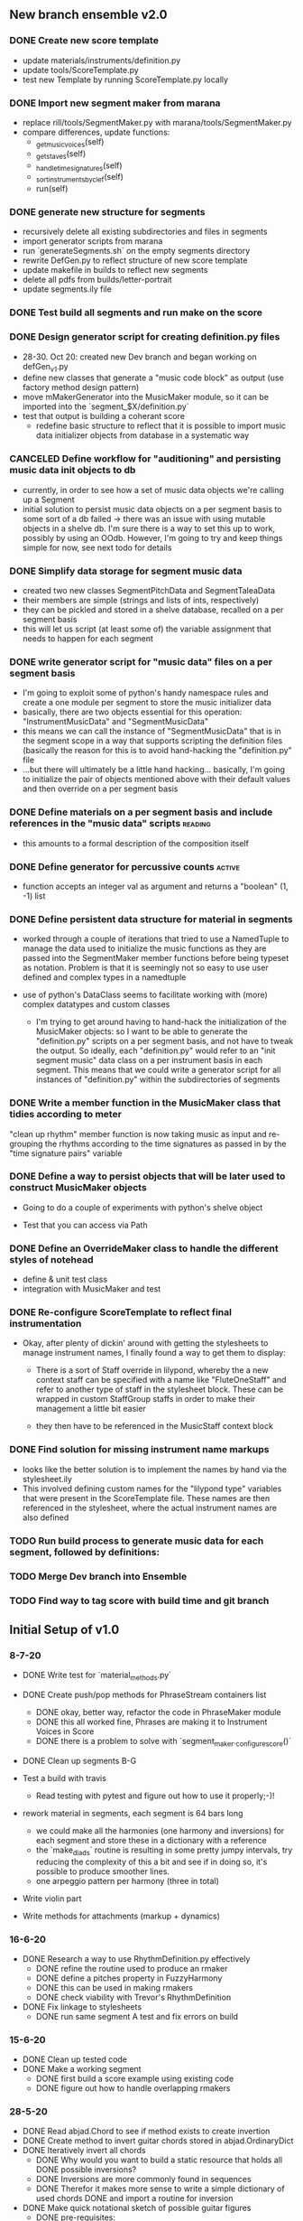 
** New branch ensemble v2.0

*** DONE Create new score template
+ update materials/instruments/definition.py
+ update tools/ScoreTemplate.py
+ test new Template by running ScoreTemplate.py locally

*** DONE Import new segment maker from marana
+ replace rill/tools/SegmentMaker.py with marana/tools/SegmentMaker.py
+ compare differences, update functions:
  - _get_music_voices(self)
  - _get_staves(self)
  - _handle_time_signatures(self)
  - _sort_instruments_by_clef(self)
  - run(self)

*** DONE generate new structure for segments
+ recursively delete all existing subdirectories and files in segments
+ import generator scripts from marana
+ run `generateSegments.sh` on the empty segments directory
+ rewrite DefGen.py to reflect structure of new score template
+ update makefile in builds to reflect new segments
+ delete all pdfs from builds/letter-portrait
+ update segments.ily file

*** DONE Test build all segments and run make on the score


*** DONE Design generator script for creating definition.py files
:LOGBOOK:
- State "DONE"       from "IN-PROGRESS" [2020-11-11 Wed 12:16]
:END:
+ 28-30. Oct 20: created new Dev branch and began working on
  defGen_v1.py
+ define new classes that generate a "music code block" as output (use
  factory method design pattern)
+ move mMakerGenerator into the MusicMaker module, so it can be
  imported into the `segment_$X/definition.py`
+ test that output is building a coherant score
 +  redefine basic structure to reflect that it is possible to import music data initializer objects from database in a systematic way
*** CANCELED Define workflow for "auditioning" and persisting music data init objects to db
:LOGBOOK:
- State "CANCELED"   from "IN-PROGRESS" [2020-11-03 Tue 20:43]
:END:
 +  currently, in order to see how a set of music data objects we're calling up a Segment
 + initial solution to persist music data objects on a per segment basis to some sort of a db failed -> there was an issue with using mutable objects in a shelve db. I'm sure there is a way to set this up to work, possibly by using an OOdb. However, I'm going to try and keep things simple for now, see next todo for details
*** DONE Simplify data storage for segment music data
:LOGBOOK:
- State "DONE"       from "TODO"       [2020-11-04 Wed 14:08]
:END:
 + created two new classes SegmentPitchData and SegmentTaleaData
 + their members are simple (strings and lists of ints, respectively)
 + they can be pickled and stored in a shelve database, recalled on a per segment basis
 + this will let us script (at least some of) the variable assignment that needs to happen for each segment
*** DONE write generator script for "music data" files on a per segment basis
:LOGBOOK:
- State "DONE"       from "IN-PROGRESS" [2020-11-11 Wed 12:16]
:END:
 + I'm going to exploit some of python's handy namespace rules and create a one module per segment to store the music initializer data
 + basically, there are two objects essential for this operation: "InstrumentMusicData" and "SegmentMusicData"
 + this means we can call the instance of "SegmentMusicData" that is in the segment scope in a way that supports scripting the definition files (basically the reason for this is to avoid hand-hacking the "definition.py" file
 + ...but there will ultimately be a little hand hacking... basically, I'm going to initialize the pair of objects mentioned above with their default values and then override on a per segment basis
*** DONE Define materials on a per segment basis and include references in the "music data" scripts :reading:
:LOGBOOK:
- State "DONE"       from "TODO"       [2020-11-11 Wed 12:16]
:END:
 +  this amounts to a formal description of the composition itself
*** DONE Define generator for percussive counts                    :active:
:LOGBOOK:
- State "DONE"       from "TODO"       [2020-11-09 Mon 10:55]
:END:
 +  function accepts an integer val as argument and returns a "boolean" (1, -1) list
*** DONE Define persistent data structure for material in segments
:LOGBOOK:
- State "DONE"       from "IN-PROGRESS" [2020-11-02 Mon 15:27]
:END:
 + worked through a couple of iterations that tried to use a NamedTuple to manage the data used to initialize the music functions as they are passed into the SegmentMaker member functions before being typeset as notation. Problem is that it is seemingly not so easy to use user defined and complex types in a namedtuple

 + use of python's DataClass seems to facilitate working with (more) complex datatypes and custom classes

   - I'm trying to get around having to hand-hack the initialization of the MusicMaker objects: so I want to be able to generate the "definition.py" scripts on a per segment basis, and not have to tweak the output. So ideally, each "definition.py" would refer to an "init segment music" data class on a per instrument basis in each segment. This means that we could write a generator script for all instances of "definition.py" within the subdirectories of segments
[[./segment_DataFlow.png]]
*** DONE Write a member function in the MusicMaker class that tidies according to meter
:LOGBOOK:
- State "DONE"       from "TODO"       [2020-11-03 Tue 11:27]
:END:
"clean up rhythm" member function is now taking music as input and re-grouping the rhythms according to the time signatures as passed in by the "time signature pairs" variable

*** DONE Define a way to persist objects that will be later used to construct MusicMaker objects
 + Going to do a couple of experiments with python's shelve object

 + Test that you can access via Path

*** DONE Define an OverrideMaker class to handle the different styles of notehead
:LOGBOOK:
- State "DONE"       from "IN-PROGRESS" [2020-11-05 Thu 19:57]
:END:
 + define & unit test class
 + integration with MusicMaker and test
*** DONE Re-configure ScoreTemplate to reflect final instrumentation
:LOGBOOK:
- State "DONE"       from "IN-PROGRESS" [2020-11-05 Thu 21:25]
:END:
 + Okay, after plenty of dickin' around with getting the stylesheets to manage instrument names, I finally found a way to get them to display:
   - There is a sort of Staff override in lilypond, whereby the a new context staff can be specified with a name like "FluteOneStaff" and refer to another type of staff in the stylesheet block. These can be wrapped in custom StaffGroup staffs in order to make their management a little bit easier

   - they then have to be referenced in the MusicStaff context block
*** DONE Find solution for missing instrument name markups
:LOGBOOK:
- State "DONE"       from "TODO"       [2020-11-09 Mon 09:43]
:END:
 +  looks like the better solution is to implement the names by hand via the stylesheet.ily
 + This involved defining custom names for the "lilypond type" variables that were present in the ScoreTemplate file. These names are then referenced in the stylesheet, where the actual instrument names are also defined
*** TODO Run build process to generate music data for each segment, followed by definitions:
*** TODO Merge Dev branch into Ensemble

*** TODO Find way to tag score with build time and git branch


** Initial Setup of v1.0

*** 8-7-20

 + DONE Write test for `material_methods.py`
 + DONE Create push/pop methods for PhraseStream containers list
  - DONE okay, better way, refactor the code in  PhraseMaker module
  - DONE this all worked fine, Phrases are making it to Instrument Voices in
    Score
  - DONE there is a problem to solve with `segment_maker._configure_score()`
 + DONE Clean up segments B-G

 + Test a build with travis
  - Read testing with pytest and figure out how to use it properly;-)!

 + rework material in segments, each segment is 64 bars long
  - we could make all the harmonies (one harmony and inversions) for each
    segment and store these in a dictionary with a reference
  - the `make_diads` routine is resulting in some pretty jumpy intervals, try
    reducing the complexity of this a bit and see if in doing so, it's possible
    to produce smoother lines.
  - one arpeggio pattern per harmony (three in total)

 + Write violin part

 + Write methods for attachments (markup + dynamics)

*** 16-6-20

 + DONE Research a way to use RhythmDefinition.py effectively
  - DONE refine the routine used to produce an rmaker
  - DONE define a pitches property in FuzzyHarmony
  - DONE this can be used in making rmakers
  - DONE check viability with Trevor's RhythmDefinition

 + DONE Fix linkage to stylesheets
  - DONE run same segment A test and fix errors on build

*** 15-6-20

 + DONE Clean up tested code
 + DONE Make a working segment
  - DONE first build a score example using existing code
  - DONE figure out how to handle overlapping rmakers

*** 28-5-20

 + DONE Read abjad.Chord to see if method exists to create invertion
 + DONE Create method to invert guitar chords stored in abjad.OrdinaryDict
 + DONE Iteratively invert all chords
  - DONE Why would you want to build a static resource that holds all
    DONE possible inversions?
  - DONE Inversions are more commonly found in sequences
  - DONE Therefor it makes more sense to write a simple dictionary of used
    chords
    DONE and import a routine for inversion
 + DONE Make quick notational sketch of possible guitar figures
  - DONE pre-requisites:
   + DONE these should be as general as possible, so they can be ported to other
     DONE instruments incase the instrumentation changes by the autumn and so that
     DONE they can be used for the harp parts in the orchestral piece later in the
     DONE summer

#+BEGIN_SRC

Data Structure:
 |_ Chord
   |_sub-grouping
     |_max-voices is restricted by instrument
     |_tetrad voicing
     |_triad voicing
     |_min voices = diad voicing
   |_figuration style
     |_arpeggio
       |_up
       |_up-down
       |_down-up
       |_down
       |_random
     |_chordal

#+END_SRC

 + DONE Clarification of what we want to do with these chords:
  - DONE Write a routine that outputs all possible harmonic progressions:
   + [[ii - v - i], [iib - v - i], [iib, v, ia], [ii - v -i]]
  - DONE Once these harmonic progressions are formed, it's possible
    DONE to express the harmonic material as chords or pitch segments
    DONE and to use these in collaboration with rmakers to create actual
    "phrases"


* DONE Figure out if there is some way to make a selection based on a PitchSegment
  - DONE review abjad music maker def by Trevor (abjad users::re:rmakers)
  - DONE build verbatim example to see how iterators are making leaves
 + DONE Make do-ability survey (impossible, hard, easy)
 + DONE Send notes + survey to guitarists


# 20-5-2020 Next Steps
+ DONE re-read Oberholzer diss chpt. 3
+ DONE design a few tests to get familiar with timespans & rmakers
+ DONE re-read Oberholzer diss chpt. 3
+ DONE design a few tests to get familiar with timespans & rmakers
+ DONE Customize SegmentMaker definition

DONE Reading: creating a musik-maker class
https://groups.google.com/forum/?utm_source=digest&utm_medium=email#!searchin/abjad-user/rmakers%7Csort:date/abjad-user/zJOTepHWGlE/pdumspKSAAAJ
